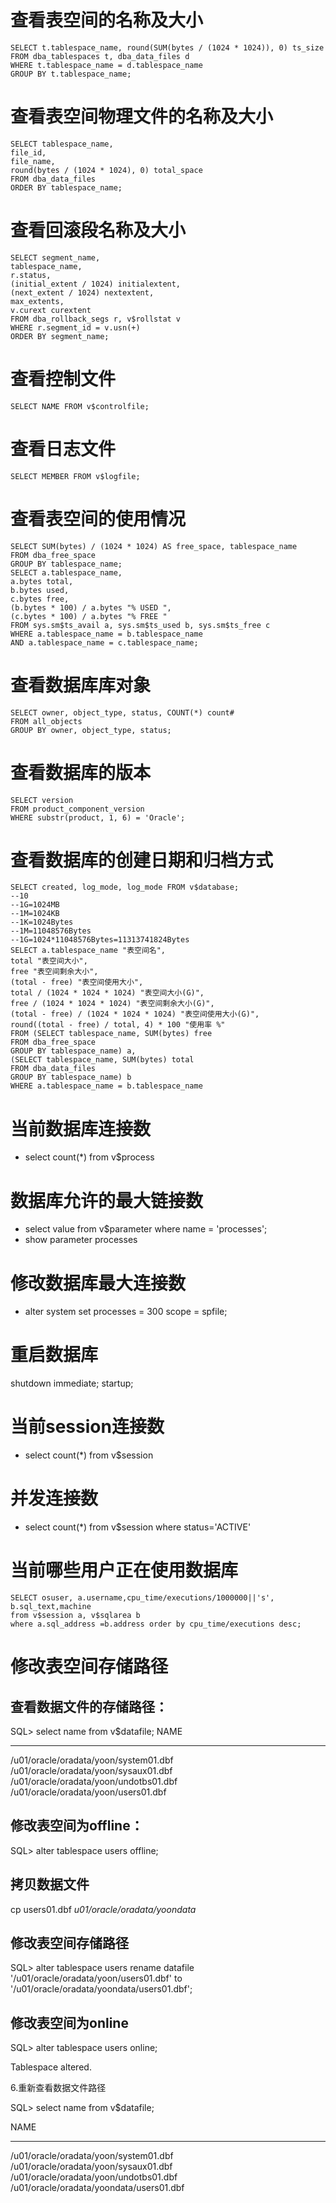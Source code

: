 * 查看表空间的名称及大小 
  #+BEGIN_EXAMPLE
  SELECT t.tablespace_name, round(SUM(bytes / (1024 * 1024)), 0) ts_size 
  FROM dba_tablespaces t, dba_data_files d 
  WHERE t.tablespace_name = d.tablespace_name 
  GROUP BY t.tablespace_name; 
  #+END_EXAMPLE
* 查看表空间物理文件的名称及大小 
  #+BEGIN_EXAMPLE
  SELECT tablespace_name, 
  file_id, 
  file_name, 
  round(bytes / (1024 * 1024), 0) total_space 
  FROM dba_data_files 
  ORDER BY tablespace_name;
  #+END_EXAMPLE  
* 查看回滚段名称及大小 
  #+BEGIN_EXAMPLE
  SELECT segment_name, 
  tablespace_name, 
  r.status, 
  (initial_extent / 1024) initialextent, 
  (next_extent / 1024) nextextent, 
  max_extents, 
  v.curext curextent 
  FROM dba_rollback_segs r, v$rollstat v 
  WHERE r.segment_id = v.usn(+) 
  ORDER BY segment_name; 
  #+END_EXAMPLE
* 查看控制文件 
  #+BEGIN_EXAMPLE
  SELECT NAME FROM v$controlfile; 
  #+END_EXAMPLE
* 查看日志文件 
  #+BEGIN_EXAMPLE
  SELECT MEMBER FROM v$logfile; 
  #+END_EXAMPLE
* 查看表空间的使用情况 
  #+BEGIN_EXAMPLE
  SELECT SUM(bytes) / (1024 * 1024) AS free_space, tablespace_name 
  FROM dba_free_space 
  GROUP BY tablespace_name; 
  SELECT a.tablespace_name, 
  a.bytes total, 
  b.bytes used, 
  c.bytes free, 
  (b.bytes * 100) / a.bytes "% USED ", 
  (c.bytes * 100) / a.bytes "% FREE " 
  FROM sys.sm$ts_avail a, sys.sm$ts_used b, sys.sm$ts_free c 
  WHERE a.tablespace_name = b.tablespace_name 
  AND a.tablespace_name = c.tablespace_name; 
  #+END_EXAMPLE
* 查看数据库库对象 
  #+BEGIN_EXAMPLE
  SELECT owner, object_type, status, COUNT(*) count# 
  FROM all_objects 
  GROUP BY owner, object_type, status; 
  #+END_EXAMPLE
* 查看数据库的版本　 
  #+BEGIN_EXAMPLE
  SELECT version 
  FROM product_component_version 
  WHERE substr(product, 1, 6) = 'Oracle'; 
  #+END_EXAMPLE
* 查看数据库的创建日期和归档方式 
  #+BEGIN_EXAMPLE
  SELECT created, log_mode, log_mode FROM v$database; 
  --10
  --1G=1024MB 
  --1M=1024KB 
  --1K=1024Bytes 
  --1M=11048576Bytes 
  --1G=1024*11048576Bytes=11313741824Bytes 
  SELECT a.tablespace_name "表空间名", 
  total "表空间大小", 
  free "表空间剩余大小", 
  (total - free) "表空间使用大小", 
  total / (1024 * 1024 * 1024) "表空间大小(G)", 
  free / (1024 * 1024 * 1024) "表空间剩余大小(G)", 
  (total - free) / (1024 * 1024 * 1024) "表空间使用大小(G)", 
  round((total - free) / total, 4) * 100 "使用率 %" 
  FROM (SELECT tablespace_name, SUM(bytes) free 
  FROM dba_free_space 
  GROUP BY tablespace_name) a, 
  (SELECT tablespace_name, SUM(bytes) total 
  FROM dba_data_files 
  GROUP BY tablespace_name) b 
  WHERE a.tablespace_name = b.tablespace_name 
  #+END_EXAMPLE
* 当前数据库连接数
  + select count(*) from v$process
* 数据库允许的最大链接数
  + select value from v$parameter where name = 'processes';
  + show parameter processes
* 修改数据库最大连接数
  + alter system set processes = 300 scope = spfile;
* 重启数据库
shutdown immediate;
startup;
* 当前session连接数
  + select count(*) from v$session
* 并发连接数
  + select count(*) from v$session where status='ACTIVE'
* 当前哪些用户正在使用数据库
  #+BEGIN_EXAMPLE
  SELECT osuser, a.username,cpu_time/executions/1000000||'s', b.sql_text,machine
  from v$session a, v$sqlarea b
  where a.sql_address =b.address order by cpu_time/executions desc;
  #+END_EXAMPLE
* 修改表空间存储路径
** 查看数据文件的存储路径：
  SQL> select name from v$datafile;
  NAME
  --------------------------------------------------------------------------------
  /u01/oracle/oradata/yoon/system01.dbf
  /u01/oracle/oradata/yoon/sysaux01.dbf
  /u01/oracle/oradata/yoon/undotbs01.dbf
  /u01/oracle/oradata/yoon/users01.dbf
** 修改表空间为offline：
  SQL> alter tablespace users offline;
** 拷贝数据文件
  cp users01.dbf /u01/oracle/oradata/yoondata/
** 修改表空间存储路径
  SQL> alter tablespace users rename datafile '/u01/oracle/oradata/yoon/users01.dbf' to '/u01/oracle/oradata/yoondata/users01.dbf';
** 修改表空间为online

SQL> alter tablespace users online;

Tablespace altered.

6.重新查看数据文件路径

SQL> select name from v$datafile;

NAME
--------------------------------------------------------------------------------
/u01/oracle/oradata/yoon/system01.dbf
/u01/oracle/oradata/yoon/sysaux01.dbf
/u01/oracle/oradata/yoon/undotbs01.dbf
/u01/oracle/oradata/yoondata/users01.dbf
